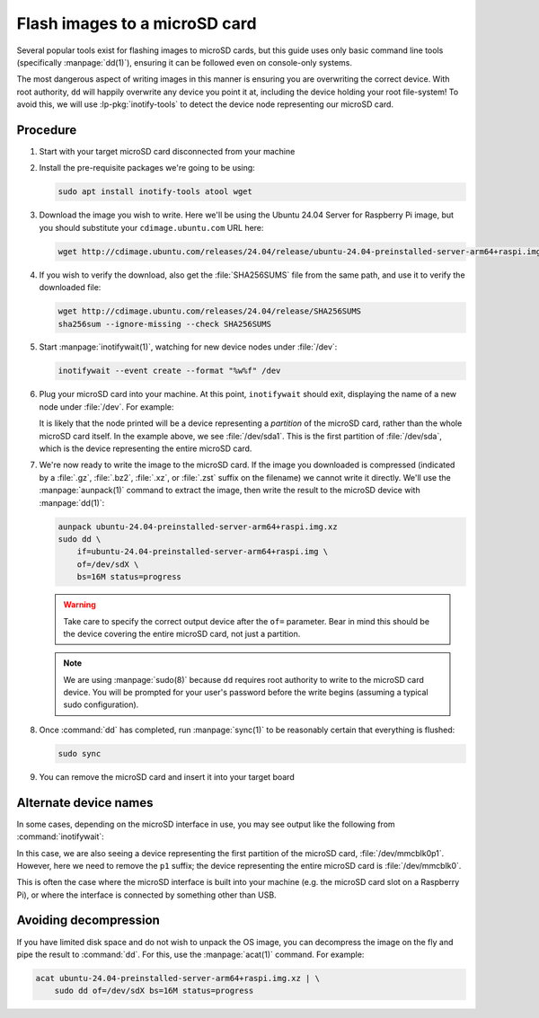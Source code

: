 ==============================
Flash images to a microSD card
==============================

Several popular tools exist for flashing images to microSD cards, but this
guide uses only basic command line tools (specifically :manpage:`dd(1)`),
ensuring it can be followed even on console-only systems.

The most dangerous aspect of writing images in this manner is ensuring you are
overwriting the correct device. With root authority, ``dd`` will happily
overwrite any device you point it at, including the device holding your root
file-system! To avoid this, we will use :lp-pkg:`inotify-tools` to detect the
device node representing our microSD card.


Procedure
=========

#. Start with your target microSD card disconnected from your machine

#. Install the pre-requisite packages we're going to be using:

   .. code-block:: text

       sudo apt install inotify-tools atool wget

#. Download the image you wish to write. Here we'll be using the Ubuntu 24.04
   Server for Raspberry Pi image, but you should substitute your
   ``cdimage.ubuntu.com`` URL here:

   .. code-block:: text

       wget http://cdimage.ubuntu.com/releases/24.04/release/ubuntu-24.04-preinstalled-server-arm64+raspi.img.xz

#. If you wish to verify the download, also get the :file:`SHA256SUMS` file
   from the same path, and use it to verify the downloaded file:

   .. code-block:: text

       wget http://cdimage.ubuntu.com/releases/24.04/release/SHA256SUMS
       sha256sum --ignore-missing --check SHA256SUMS

#. Start :manpage:`inotifywait(1)`, watching for new device nodes under
   :file:`/dev`:

   .. code-block:: text

       inotifywait --event create --format "%w%f" /dev

#. Plug your microSD card into your machine. At this point, ``inotifywait``
   should exit, displaying the name of a new node under :file:`/dev`. For
   example:

   .. terminal::
       :user: ubuntu
       :host: ubuntu

       :input: inotifywait --event create --format "%w%f" /dev
       Setting up watches.
       Watches established.
       /dev/sda1

   It is likely that the node printed will be a device representing a
   *partition* of the microSD card, rather than the whole microSD card itself.
   In the example above, we see :file:`/dev/sda1`. This is the first partition
   of :file:`/dev/sda`, which is the device representing the entire microSD
   card.

#. We're now ready to write the image to the microSD card. If the image you
   downloaded is compressed (indicated by a :file:`.gz`, :file:`.bz2`,
   :file:`.xz`, or :file:`.zst` suffix on the filename) we cannot write it
   directly. We'll use the :manpage:`aunpack(1)` command to extract the image,
   then write the result to the microSD device with :manpage:`dd(1)`:

   .. code-block:: text

       aunpack ubuntu-24.04-preinstalled-server-arm64+raspi.img.xz
       sudo dd \
           if=ubuntu-24.04-preinstalled-server-arm64+raspi.img \
           of=/dev/sdX \
           bs=16M status=progress

   .. warning::

       Take care to specify the correct output device after the ``of=``
       parameter. Bear in mind this should be the device covering the entire
       microSD card, not just a partition.

   .. note::

       We are using :manpage:`sudo(8)` because ``dd`` requires root authority
       to write to the microSD card device. You will be prompted for your
       user's password before the write begins (assuming a typical sudo
       configuration).

#. Once :command:`dd` has completed, run :manpage:`sync(1)` to be
   reasonably certain that everything is flushed:

   .. code-block:: text

       sudo sync

#. You can remove the microSD card and insert it into your target board


Alternate device names
======================

In some cases, depending on the microSD interface in use, you may see output
like the following from :command:`inotifywait`:

.. terminal::
    :user: ubuntu
    :host: ubuntu

    :input: inotifywait --event create --format "%w%f" /dev
    Setting up watches.
    Watches established.
    /dev/mmcblk0p1

In this case, we are also seeing a device representing the first partition of
the microSD card, :file:`/dev/mmcblk0p1`. However, here we need to remove the
``p1`` suffix; the device representing the entire microSD card is
:file:`/dev/mmcblk0`.

This is often the case where the microSD interface is built into your machine
(e.g. the microSD card slot on a Raspberry Pi), or where the interface is
connected by something other than USB.


Avoiding decompression
======================

If you have limited disk space and do not wish to unpack the OS image, you can
decompress the image on the fly and pipe the result to :command:`dd`. For this,
use the :manpage:`acat(1)` command. For example:

.. code-block:: text

    acat ubuntu-24.04-preinstalled-server-arm64+raspi.img.xz | \
        sudo dd of=/dev/sdX bs=16M status=progress
